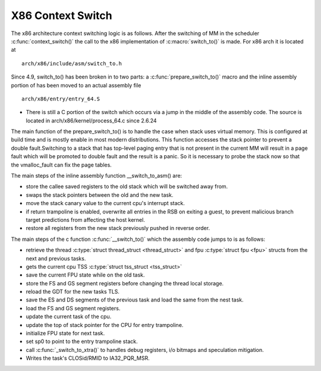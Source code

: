 .. SPDX-License-Identifier: GPL-2.0+

X86 Context Switch
------------------

The x86 architecture context switching logic is as follows.
After the switching of MM in the scheduler :c:func:`context_switch()` the call
to the x86 implementation of :c:macro:`switch_to()`
is made.  For x86 arch it is located at ::

    arch/x86/include/asm/switch_to.h

Since 4.9, switch_to() has been broken in to two parts: a :c:func:`prepare_switch_to()`
macro and the inline assembly portion of has been moved to an actual assembly
file ::

    arch/x86/entry/entry_64.S

* There is still a C portion of the switch which occurs via a jump in the middle
  of the assembly code. The source is located in arch/x86/kernel/process_64.c
  since 2.6.24

The main function of the prepare_switch_to() is to handle the case when stack
uses virtual memory. This is configured at build time and is mostly enable in
most modern distributions. This function accesses the stack pointer to prevent a
double fault.Switching to a stack that has top-level paging entry that is not
present in the current MM will result in a page fault which will be promoted to
double fault and the result is a panic. So it is necessary to probe the stack now
so that the vmalloc_fault can fix the page tables.

The main steps of the inline assembly function __switch_to_asm() are:

* store the callee saved registers to the old stack which will be switched away from.
* swaps the stack pointers between the old and the new task.
* move the stack canary value to the current cpu's interrupt stack.
* if return trampoline is enabled, overwrite all entries in the RSB on exiting
  a guest, to prevent malicious branch target predictions from affecting the host
  kernel.
* restore all registers from the new stack previously pushed in reverse order.

The main steps of the c function :c:func:`__switch_to()` which the assembly code
jumps to is as follows:

* retrieve the thread :c:type:`struct thread_struct <thread_struct>` and fpu
  :c:type:`struct fpu <fpu>` structs from the next and previous tasks.
* gets the current cpu TSS :c:type:`struct tss_struct <tss_struct>`
* save the current FPU state while on the old task.
* store the FS and GS segment registers before changing the thread local storage.
* reload the GDT for the new tasks TLS.
* save the ES and DS segments of the previous task and load the same from the
  nest task.
* load the FS and GS segment registers.
* update the current task of the cpu.
* update the top of stack pointer for the CPU for entry trampoline.
* initialize FPU state for next task.
* set sp0 to point to the entry trampoline stack.
* call :c:func:`_switch_to_xtra()` to  handles debug registers, i/o bitmaps and
  speculation mitigation.
* Writes the task's CLOSid/RMID to IA32_PQR_MSR.
